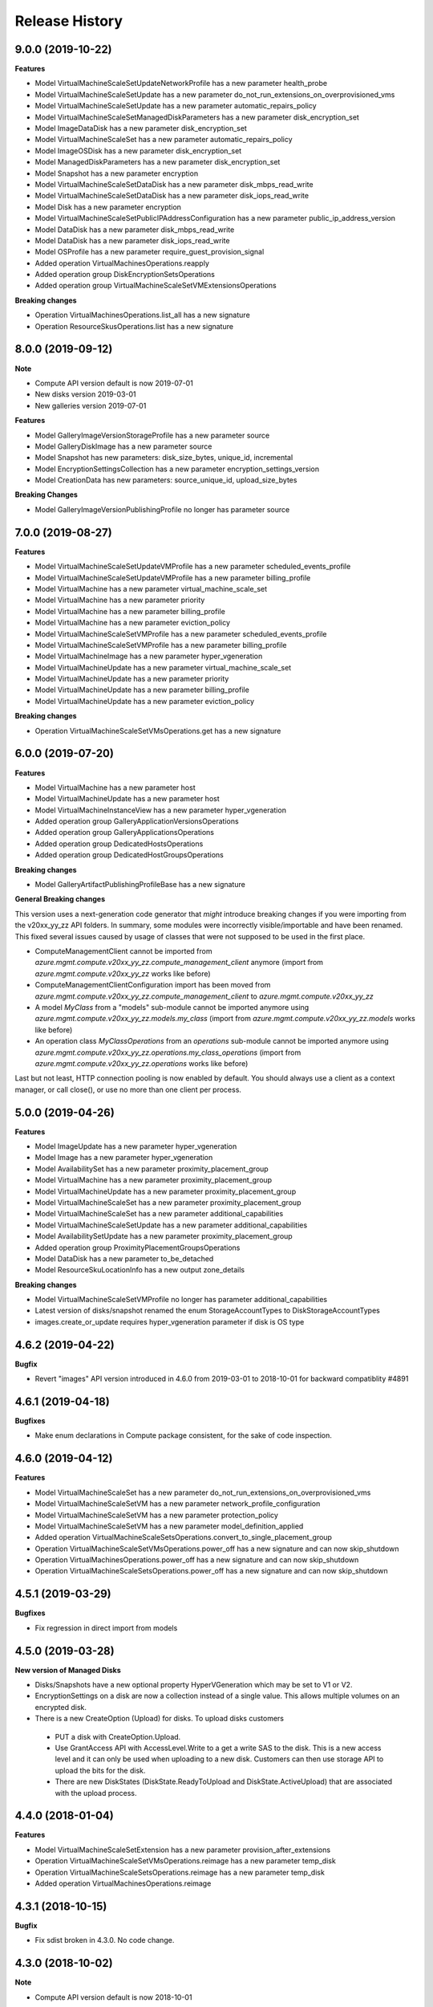 .. :changelog:

Release History
===============

9.0.0 (2019-10-22)
++++++++++++++++++

**Features**

- Model VirtualMachineScaleSetUpdateNetworkProfile has a new parameter health_probe
- Model VirtualMachineScaleSetUpdate has a new parameter do_not_run_extensions_on_overprovisioned_vms
- Model VirtualMachineScaleSetUpdate has a new parameter automatic_repairs_policy
- Model VirtualMachineScaleSetManagedDiskParameters has a new parameter disk_encryption_set
- Model ImageDataDisk has a new parameter disk_encryption_set
- Model VirtualMachineScaleSet has a new parameter automatic_repairs_policy
- Model ImageOSDisk has a new parameter disk_encryption_set
- Model ManagedDiskParameters has a new parameter disk_encryption_set
- Model Snapshot has a new parameter encryption
- Model VirtualMachineScaleSetDataDisk has a new parameter disk_mbps_read_write
- Model VirtualMachineScaleSetDataDisk has a new parameter disk_iops_read_write
- Model Disk has a new parameter encryption
- Model VirtualMachineScaleSetPublicIPAddressConfiguration has a new parameter public_ip_address_version
- Model DataDisk has a new parameter disk_mbps_read_write
- Model DataDisk has a new parameter disk_iops_read_write
- Model OSProfile has a new parameter require_guest_provision_signal
- Added operation VirtualMachinesOperations.reapply
- Added operation group DiskEncryptionSetsOperations
- Added operation group VirtualMachineScaleSetVMExtensionsOperations

**Breaking changes**

- Operation VirtualMachinesOperations.list_all has a new signature
- Operation ResourceSkusOperations.list has a new signature

8.0.0 (2019-09-12)
++++++++++++++++++

**Note**

- Compute API version default is now 2019-07-01
- New disks version 2019-03-01
- New galleries version 2019-07-01

**Features**

- Model GalleryImageVersionStorageProfile has a new parameter source
- Model GalleryDiskImage has a new parameter source
- Model Snapshot has new parameters: disk_size_bytes, unique_id, incremental
- Model EncryptionSettingsCollection has a new parameter encryption_settings_version
- Model CreationData has new parameters: source_unique_id, upload_size_bytes

**Breaking Changes**

- Model GalleryImageVersionPublishingProfile no longer has parameter source

7.0.0 (2019-08-27)
++++++++++++++++++

**Features**

- Model VirtualMachineScaleSetUpdateVMProfile has a new parameter scheduled_events_profile
- Model VirtualMachineScaleSetUpdateVMProfile has a new parameter billing_profile
- Model VirtualMachine has a new parameter virtual_machine_scale_set
- Model VirtualMachine has a new parameter priority
- Model VirtualMachine has a new parameter billing_profile
- Model VirtualMachine has a new parameter eviction_policy
- Model VirtualMachineScaleSetVMProfile has a new parameter scheduled_events_profile
- Model VirtualMachineScaleSetVMProfile has a new parameter billing_profile
- Model VirtualMachineImage has a new parameter hyper_vgeneration
- Model VirtualMachineUpdate has a new parameter virtual_machine_scale_set
- Model VirtualMachineUpdate has a new parameter priority
- Model VirtualMachineUpdate has a new parameter billing_profile
- Model VirtualMachineUpdate has a new parameter eviction_policy

**Breaking changes**

- Operation VirtualMachineScaleSetVMsOperations.get has a new signature

6.0.0 (2019-07-20)
++++++++++++++++++

**Features**

- Model VirtualMachine has a new parameter host
- Model VirtualMachineUpdate has a new parameter host
- Model VirtualMachineInstanceView has a new parameter hyper_vgeneration
- Added operation group GalleryApplicationVersionsOperations
- Added operation group GalleryApplicationsOperations
- Added operation group DedicatedHostsOperations
- Added operation group DedicatedHostGroupsOperations

**Breaking changes**

- Model GalleryArtifactPublishingProfileBase has a new signature

**General Breaking changes**

This version uses a next-generation code generator that *might* introduce breaking changes if you were importing from the v20xx_yy_zz API folders.
In summary, some modules were incorrectly visible/importable and have been renamed. This fixed several issues caused by usage of classes that were not supposed to be used in the first place.

- ComputeManagementClient cannot be imported from `azure.mgmt.compute.v20xx_yy_zz.compute_management_client` anymore (import from `azure.mgmt.compute.v20xx_yy_zz` works like before)
- ComputeManagementClientConfiguration import has been moved from `azure.mgmt.compute.v20xx_yy_zz.compute_management_client` to `azure.mgmt.compute.v20xx_yy_zz`
- A model `MyClass` from a "models" sub-module cannot be imported anymore using `azure.mgmt.compute.v20xx_yy_zz.models.my_class` (import from `azure.mgmt.compute.v20xx_yy_zz.models` works like before)
- An operation class `MyClassOperations` from an `operations` sub-module cannot be imported anymore using `azure.mgmt.compute.v20xx_yy_zz.operations.my_class_operations` (import from `azure.mgmt.compute.v20xx_yy_zz.operations` works like before)

Last but not least, HTTP connection pooling is now enabled by default. You should always use a client as a context manager, or call close(), or use no more than one client per process.

5.0.0 (2019-04-26)
++++++++++++++++++

**Features**

- Model ImageUpdate has a new parameter hyper_vgeneration
- Model Image has a new parameter hyper_vgeneration

- Model AvailabilitySet has a new parameter proximity_placement_group
- Model VirtualMachine has a new parameter proximity_placement_group
- Model VirtualMachineUpdate has a new parameter proximity_placement_group
- Model VirtualMachineScaleSet has a new parameter proximity_placement_group
- Model VirtualMachineScaleSet has a new parameter additional_capabilities
- Model VirtualMachineScaleSetUpdate has a new parameter additional_capabilities
- Model AvailabilitySetUpdate has a new parameter proximity_placement_group
- Added operation group ProximityPlacementGroupsOperations
- Model DataDisk has a new parameter to_be_detached

- Model ResourceSkuLocationInfo has a new output zone_details

**Breaking changes**

- Model VirtualMachineScaleSetVMProfile no longer has parameter additional_capabilities
- Latest version of disks/snapshot renamed the enum StorageAccountTypes to DiskStorageAccountTypes
- images.create_or_update requires hyper_vgeneration parameter if disk is OS type

4.6.2 (2019-04-22)
++++++++++++++++++

**Bugfix**

- Revert "images" API version introduced in 4.6.0 from 2019-03-01 to 2018-10-01 for backward compatiblity #4891

4.6.1 (2019-04-18)
++++++++++++++++++

**Bugfixes**

- Make enum declarations in Compute package consistent, for the sake of code inspection.

4.6.0 (2019-04-12)
++++++++++++++++++

**Features**

- Model VirtualMachineScaleSet has a new parameter do_not_run_extensions_on_overprovisioned_vms
- Model VirtualMachineScaleSetVM has a new parameter network_profile_configuration
- Model VirtualMachineScaleSetVM has a new parameter protection_policy
- Model VirtualMachineScaleSetVM has a new parameter model_definition_applied
- Added operation VirtualMachineScaleSetsOperations.convert_to_single_placement_group
- Operation VirtualMachineScaleSetVMsOperations.power_off has a new signature and can now skip_shutdown
- Operation VirtualMachinesOperations.power_off has a new signature and can now skip_shutdown
- Operation VirtualMachineScaleSetsOperations.power_off has a new signature and can now skip_shutdown

4.5.1 (2019-03-29)
++++++++++++++++++

**Bugfixes**

- Fix regression in direct import from models

4.5.0 (2019-03-28)
++++++++++++++++++

**New version of Managed Disks**

-	Disks/Snapshots have a new optional property HyperVGeneration which may be set to V1 or V2.
-	EncryptionSettings on a disk are now a collection instead of a single value. This allows multiple volumes on an encrypted disk.
-	There is a new CreateOption (Upload) for disks. To upload disks customers

  -	PUT a disk with CreateOption.Upload.
  - Use GrantAccess API with AccessLevel.Write to a get a write SAS to the disk. This is a new access level and it can only be used when uploading to a new disk. Customers can then use storage API to upload the bits for the disk.
  - There are new DiskStates (DiskState.ReadyToUpload and DiskState.ActiveUpload) that are associated with the upload process.

4.4.0 (2018-01-04)
++++++++++++++++++

**Features**

- Model VirtualMachineScaleSetExtension has a new parameter provision_after_extensions
- Operation VirtualMachineScaleSetVMsOperations.reimage has a new parameter temp_disk
- Operation VirtualMachineScaleSetsOperations.reimage has a new parameter temp_disk
- Added operation VirtualMachinesOperations.reimage

4.3.1 (2018-10-15)
++++++++++++++++++

**Bugfix**

- Fix sdist broken in 4.3.0. No code change.

4.3.0 (2018-10-02)
++++++++++++++++++

**Note**

- Compute API version default is now 2018-10-01

**Features/BreakingChanges**

- This version updates the access to properties realted to automatic OS upgrade introduced in 4.0.0

4.2.0 (2018-09-25)
++++++++++++++++++

**Features**

- Model OSDisk has a new parameter diff_disk_settings
- Model BootDiagnosticsInstanceView has a new parameter status
- Model VirtualMachineScaleSetOSDisk has a new parameter diff_disk_settings
- Added operation VirtualMachinesOperations.list_by_location

**Note**

- azure-mgmt-nspkg is not installed anymore on Python 3 (PEP420-based namespace package)

4.1.0 (2018-09-12)
++++++++++++++++++

2018-06-01 for 'disks' and 'snapshots' (new default)

**Features**

- Model DiskUpdate has a new parameter disk_iops_read_write
- Model DiskUpdate has a new parameter disk_mbps_read_write
- Model VirtualMachineUpdate has a new parameter additional_capabilities (ultraSSDEnabled attribute)
- Model VirtualMachineScaleSetVM has a new parameter additional_capabilities (ultraSSDEnabled attribute)
- Model VirtualMachineScaleSetPublicIPAddressConfiguration has a new parameter public_ip_prefix
- Model Disk has a new parameter disk_iops_read_write
- Model Disk has a new parameter disk_mbps_read_write
- Model VirtualMachineScaleSetVMProfile has a new parameter additional_capabilities (ultraSSDEnabled attribute)
- Model VirtualMachine has a new parameter additional_capabilities (ultraSSDEnabled attribute)
- Added operation VirtualMachineScaleSetRollingUpgradesOperations.start_extension_upgrade
- New enum value UltraSSD_LRS for StorageAccountTypes

4.0.1 (2018-07-23)
++++++++++++++++++

**Bugfix**

- Fix incorrect import from azure.mgmt.compute.models

4.0.0 (2018-07-20)
++++++++++++++++++

**Features**

- Model VirtualMachineScaleSetIdentity has a new parameter user_assigned_identities
- Model VirtualMachineScaleSetIPConfiguration has a new parameter application_security_groups
- Model VirtualMachineScaleSetUpdateIPConfiguration has a new parameter application_security_groups
- Model VirtualMachineIdentity has a new parameter user_assigned_identities
- Model LinuxConfiguration has a new parameter provision_vm_agent
- Model OSProfile has a new parameter allow_extension_operations
- Added operation group GalleryImagesOperations
- Added operation group GalleryImageVersionsOperations
- Added operation group GalleriesOperations
- Model UpgradeOperationHistoricalStatusInfoProperties has a new parameter rollback_info
- Model UpgradePolicy has a new parameter auto_os_upgrade_policy
- Added operation AvailabilitySetsOperations.list_by_subscription

**Breaking changes**

- Model VirtualMachineScaleSetIdentity no longer has parameter identity_ids
- Model VirtualMachineScaleSetOSDisk no longer has parameter disk_size_gb
- Model VirtualMachineScaleSetVM no longer has parameter zones
- Model VirtualMachineScaleSetUpdateOSDisk no longer has parameter disk_size_gb
- Model VirtualMachineIdentity no longer has parameter identity_ids

New default API Version is now 2018-06-01

4.0.0rc2 (2018-04-17)
+++++++++++++++++++++

**Features**

- All clients now support Azure profiles.
- Add update operation to VirtualMachineExtension operations (all ApiVersions)
- Add get_extensions operation to VirtualMachine operations (all ApiVersions)
- Support eviction policy for virtual machines inside a low priority scale set (2017-12-01)
- Add get_os_upgrade_history to VMSS operations (2017-12-01)

**Bugfixes**

- Compatibility of the sdist with wheel 0.31.0
- Fix some invalid models in Python 3 (introduced in 4.0.0rc1)

4.0.0rc1 (2018-03-21)
+++++++++++++++++++++

**General Breaking changes**

This version uses a next-generation code generator that *might* introduce breaking changes.

- Model signatures now use only keyword-argument syntax. All positional arguments must be re-written as keyword-arguments.
  To keep auto-completion in most cases, models are now generated for Python 2 and Python 3. Python 3 uses the "*" syntax for keyword-only arguments.
- Enum types now use the "str" mixin (class AzureEnum(str, Enum)) to improve the behavior when unrecognized enum values are encountered.
  While this is not a breaking change, the distinctions are important, and are documented here:
  https://docs.python.org/3/library/enum.html#others
  At a glance:

  - "is" should not be used at all.
  - "format" will return the string value, where "%s" string formatting will return `NameOfEnum.stringvalue`. Format syntax should be prefered.

- New Long Running Operation:

  - Return type changes from `msrestazure.azure_operation.AzureOperationPoller` to `msrest.polling.LROPoller`. External API is the same.
  - Return type is now **always** a `msrest.polling.LROPoller`, regardless of the optional parameters used.
  - The behavior has changed when using `raw=True`. Instead of returning the initial call result as `ClientRawResponse`,
    without polling, now this returns an LROPoller. After polling, the final resource will be returned as a `ClientRawResponse`.
  - New `polling` parameter. The default behavior is `Polling=True` which will poll using ARM algorithm. When `Polling=False`,
    the response of the initial call will be returned without polling.
  - `polling` parameter accepts instances of subclasses of `msrest.polling.PollingMethod`.
  - `add_done_callback` will no longer raise if called after polling is finished, but will instead execute the callback right away.

**Compute features**

- Support zone resilient for image/snapshots (new ApiVersion 2018-04-01)
- Add "operations" operation group
- Add availability_set.update
- Add images.update
- Add virtual_machine.update

3.1.0rc3 (2018-11-01)
+++++++++++++++++++++

**Features**

- Add VirtualMachineScaleSetNetworkConfiguration -> enable_ip_forwarding
- Add VirtualMachineScaleSetUpdateNetworkConfiguration -> enable_ip_forwarding
- Add VirtualMachineScaleSetVMProfile -> priority
- Add ApiVersion 2017-12-01 of virtual_machine_run_commands (new default)

3.1.0rc2 (2017-12-14)
+++++++++++++++++++++

**Features**

- Add User Assigned Identity parameters to VM/VMSS creation

**Bugfixes**

- Add RestrictionInfo to SKUs list (2017-09-01)
- Restore virtual_machines.run_commands (broken in rc1)

3.1.0rc1 (2017-11-27)
+++++++++++++++++++++

**Disclaimer**

This version supports Azure Profile. Meaning, you can specify specific API versions to support for each operation groups.

The default API versions of this package are now:
- 2017-03-30 for 'disks', 'virtual_machine_run_commands' and 'snapshots'
- 2017-09-01 for 'resource_skus'
- 2017-12-01 for everything else

**Python features**

- ComputeManagementClient has now a "profile" parameter, which is a dict from operation groups name to API version
- Operation groups now have access to their own models. For instance, assuming you have variable called "client",
  you can access the models for this opeations groups (according to your loaded profiles) using
  `client.virtual_machines.models`
- azure.mgmt.compute.models is deprecated. See https://aka.ms/pysdkmodels for details.

**Azure features**

- 'resource_skus' has improved 'location_info' field

3.0.1 (2017-09-26)
++++++++++++++++++

**Bugfix**

- Add missing virtual_machine_scale_set_rolling_upgrades operation group alias

3.0.0 (2017-09-26)
++++++++++++++++++

**Features**

- Availability Zones
- VMSS Rolling upgrade / patch / health status
- VM instance view APIs

**Breaking changes**

- "azure.mgmt.compute.compute" namespace is now simply "azure.mgmt.compute". If you were
  already using "azure.mgmt.compute" before, you code should still work exactly the same.
- ContainerService has now be removed and exported in azure-mgmt-containerservice

2.1.0 (2017-07-19)
++++++++++++++++++

**Features in 2017-03-30**

- Expose 'enableAcceleratedNetworking' for virtual machine and virtual machine SS. Windows GA, Linux in preview.
- Expose 'forceUpdateTag' to ensure extension gets reinstalled even there are no configuration change.

2.0.0 (2017-06-29)
++++++++++++++++++

**Features**

Compute default Api Version is now 2017-03-30.

New operation groups:

- resources_skus
- virtual_machine_scale_set_extensions
- virtual_machine_run_commands

New methods in VM:

- perform_maintenance
- run_command

Several improvements and modifications in Managed Disks.

**Breaking changes**

- ContainerService: fixed typo in class name (ContainerServiceOchestratorTypes is now ContainerServiceOrchestratorTypes)

- Compute: breaking changes in Managed Disk API:

  - Managed field removed from Create AV Set API
  - Account Type replaced with SKU in PUT and GET Managed Disk Create API
  - OwnerId replaced by ManagedBy in GET Managed Disk API

Note that you can get the behavior of v1.0.0 by forcing the Api Version to "2016-04-30-preview" to update your package but not the code:

    ComputeManagementClient(credentials, subscription_id, api_version="2016-04-30-preview")

1.0.0 (2017-05-15)
++++++++++++++++++

- Tag 1.0.0rc2 as stable (same content)

1.0.0rc2 (2017-05-12)
+++++++++++++++++++++

**Features**

- Add Compute ApiVersion 2016-03-30 (AzureStack default)

1.0.0rc1 (2017-04-11)
+++++++++++++++++++++

**Breaking Changes**

- Container service is now in it's own client ContainerServiceClient

**Features**

To help customers with sovereign clouds (not general Azure),
this version has official multi ApiVersion support for the following resource type:

- Compute: 2015-06-15 and 2016-04-30-preview

The following resource types support one ApiVersion:

- ContainerService: 2017-01-31

0.33.0 (2017-02-03)
+++++++++++++++++++

**Features**

This release adds Managed Disk to compute. This changes the default disk creation behavior
to use the new Managed Disk feature instead of Storage.

0.32.1 (2016-11-14)
+++++++++++++++++++

* Add "Kubernetes" on Containers
* Improve technical documentation

0.32.0 (2016-11-02)
+++++++++++++++++++

**Breaking change**

New APIVersion for "container" 2016-09-30.

* several parameters (e.g. "username") now dynamically check before REST calls validity
  against a regexp. Exception will be TypeError and not CloudError anymore.

0.31.0 (2016-11-01)
+++++++++++++++++++

**Breaking change**

We renamed some "container" methods to follow Azure SDK conventions

* "container" attribute on the client is now "containers"
* "list" changed behavior, now listing containers in subscription and lost its parameter
* "list_by_resource_group" new method with the old "list" behavior

0.30.0 (2016-10-17)
+++++++++++++++++++

* Initial preview release. Based on API version 2016-03-30.


0.20.0 (2015-08-31)
+++++++++++++++++++

* Initial preview release. Based on API version 2015-05-01-preview.

